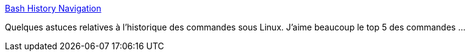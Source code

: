 :jbake-type: post
:jbake-status: published
:jbake-title: Bash History Navigation
:jbake-tags: linux,command-line,histoire,mémoire,astuce,_mois_sept.,_année_2020
:jbake-date: 2020-09-18
:jbake-depth: ../
:jbake-uri: shaarli/1600413629000.adoc
:jbake-source: https://nicolas-delsaux.hd.free.fr/Shaarli?searchterm=https%3A%2F%2Felijahmanor.com%2Fblog%2Fpun-history&searchtags=linux+command-line+histoire+m%C3%A9moire+astuce+_mois_sept.+_ann%C3%A9e_2020
:jbake-style: shaarli

https://elijahmanor.com/blog/pun-history[Bash History Navigation]

Quelques astuces relatives à l'historique des commandes sous Linux. J'aime beaucoup le top 5 des commandes ...
